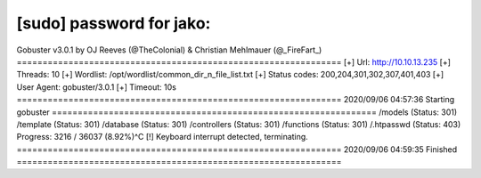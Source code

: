[sudo] password for jako: 
===============================================================
Gobuster v3.0.1
by OJ Reeves (@TheColonial) & Christian Mehlmauer (@_FireFart_)
===============================================================
[+] Url:            http://10.10.13.235
[+] Threads:        10
[+] Wordlist:       /opt/wordlist/common_dir_n_file_list.txt
[+] Status codes:   200,204,301,302,307,401,403
[+] User Agent:     gobuster/3.0.1
[+] Timeout:        10s
===============================================================
2020/09/06 04:57:36 Starting gobuster
===============================================================
/models (Status: 301)
/template (Status: 301)
/database (Status: 301)
/controllers (Status: 301)
/functions (Status: 301)
/.htpasswd (Status: 403)
Progress: 3216 / 36037 (8.92%)^C
[!] Keyboard interrupt detected, terminating.
===============================================================
2020/09/06 04:59:35 Finished
===============================================================
